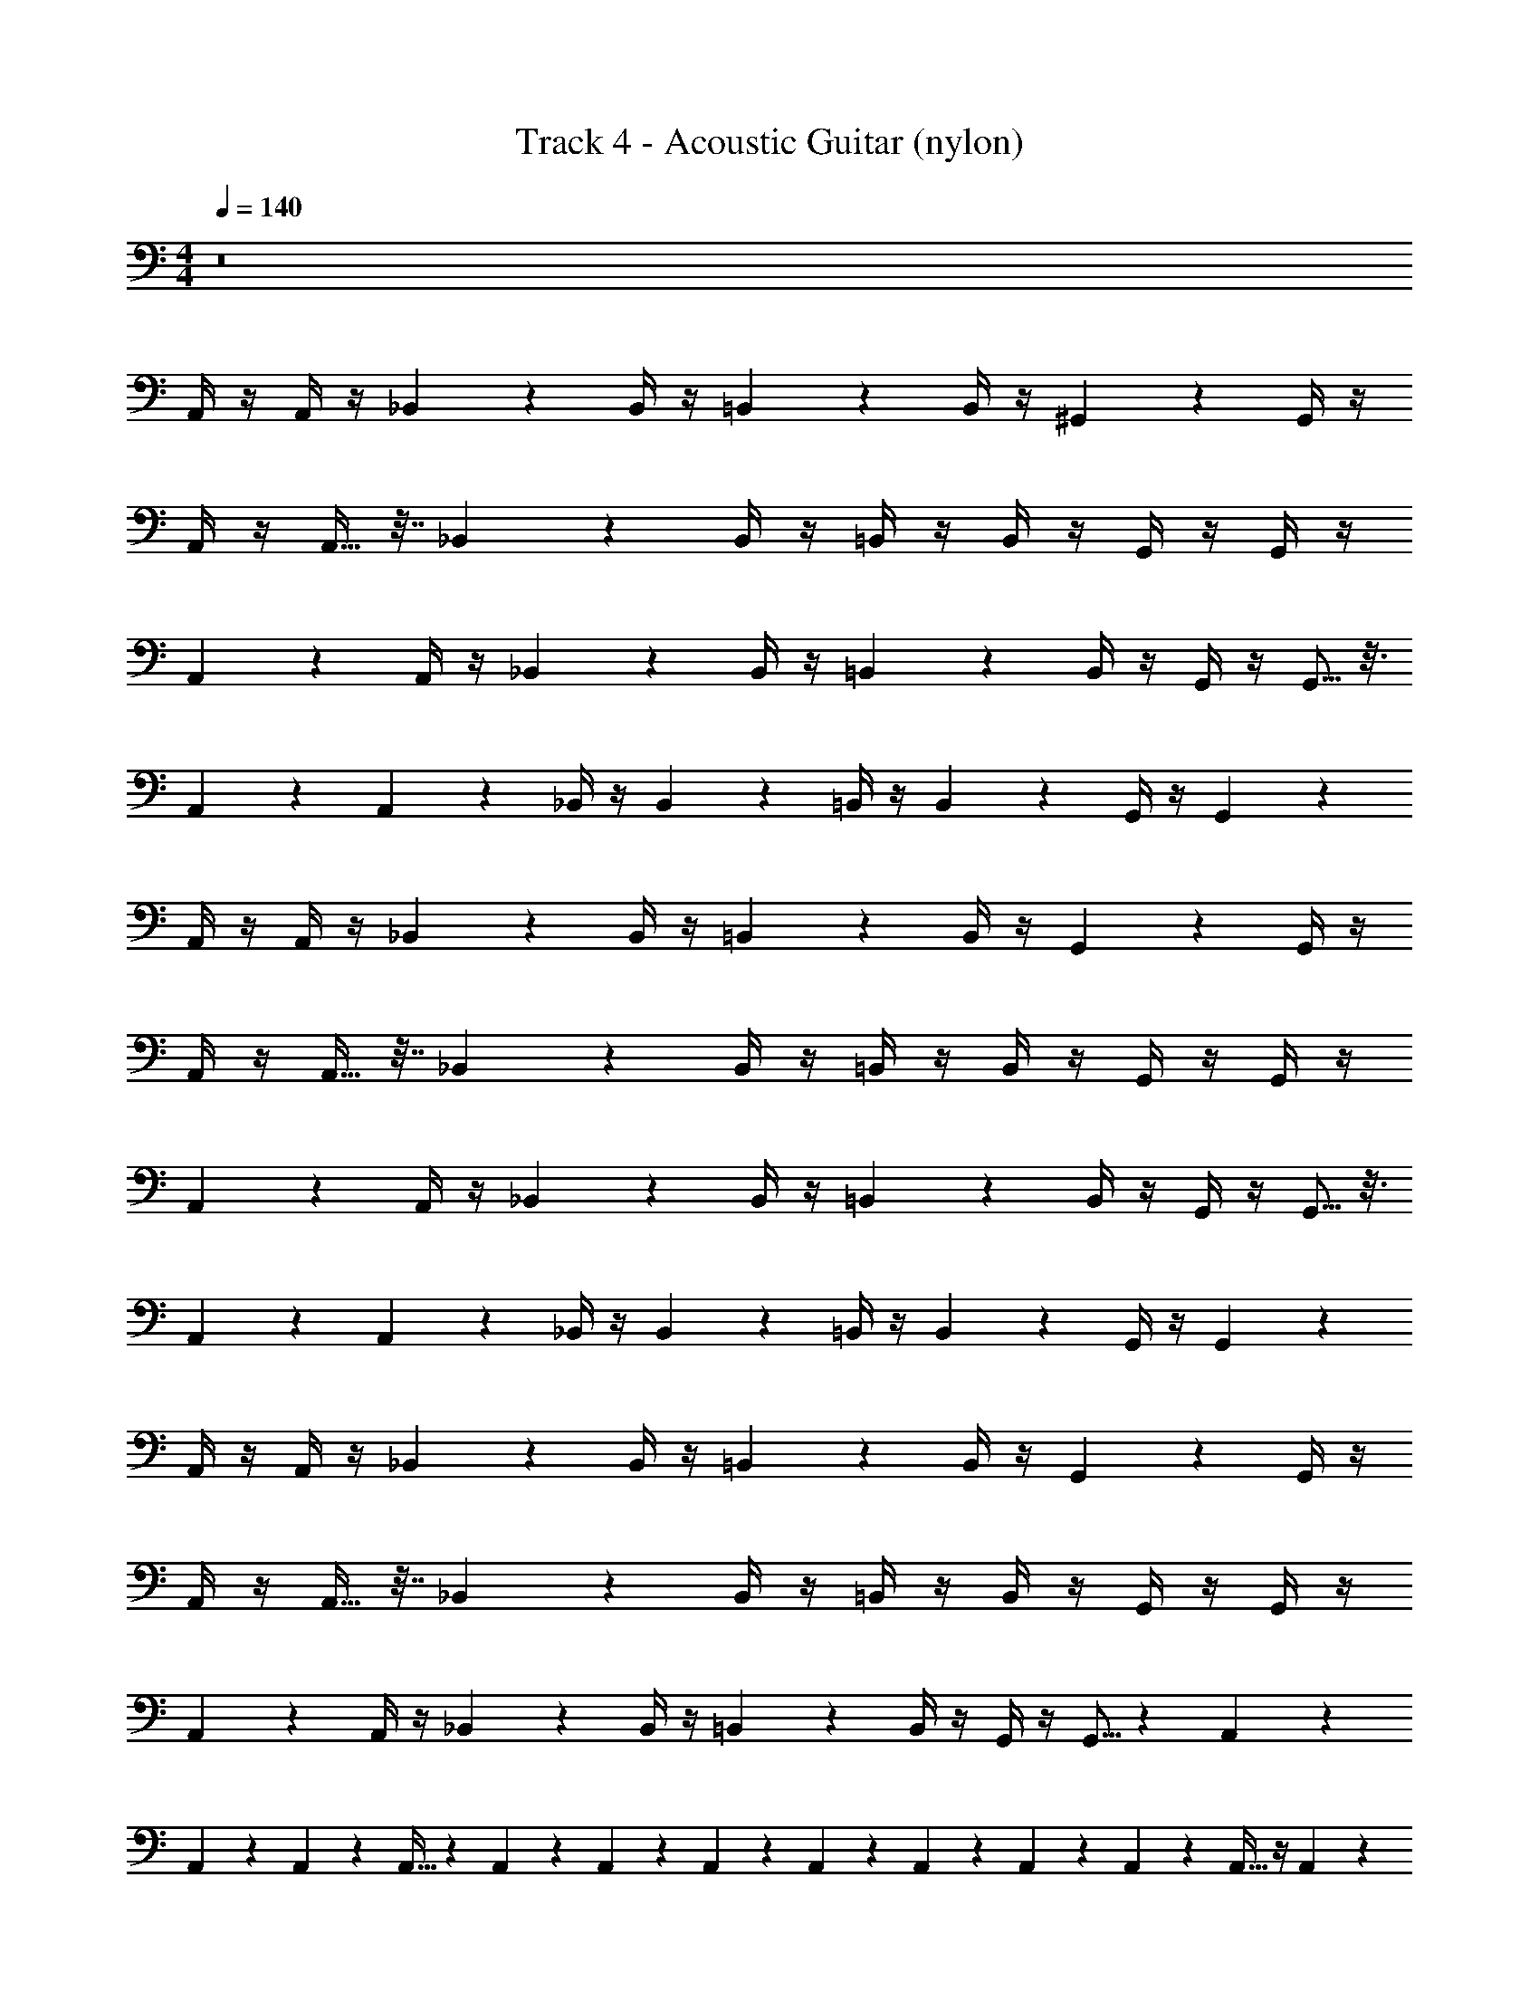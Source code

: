 X: 1
T: Track 4 - Acoustic Guitar (nylon)
Z: ABC Generated by Starbound Composer v0.8.7
L: 1/4
M: 4/4
Q: 1/4=140
K: C
z8 
A,,/4 z/4 A,,/4 z/4 _B,,2/9 z5/18 B,,/4 z/4 =B,,5/18 z2/9 B,,/4 z/4 ^G,,2/9 z5/18 G,,/4 z/4 
A,,/4 z/4 A,,9/32 z7/32 _B,,2/9 z5/18 B,,/4 z/4 =B,,/4 z/4 B,,/4 z/4 G,,/4 z/4 G,,/4 z/4 
A,,5/18 z2/9 A,,/4 z/4 _B,,2/9 z5/18 B,,/4 z/4 =B,,5/18 z2/9 B,,/4 z/4 G,,/4 z/4 G,,5/16 z3/16 
A,,7/24 z5/24 A,,2/7 z3/14 _B,,/4 z/4 B,,5/18 z2/9 =B,,/4 z/4 B,,5/18 z2/9 G,,/4 z/4 G,,5/18 z2/9 
A,,/4 z/4 A,,/4 z/4 _B,,2/9 z5/18 B,,/4 z/4 =B,,5/18 z2/9 B,,/4 z/4 G,,2/9 z5/18 G,,/4 z/4 
A,,/4 z/4 A,,9/32 z7/32 _B,,2/9 z5/18 B,,/4 z/4 =B,,/4 z/4 B,,/4 z/4 G,,/4 z/4 G,,/4 z/4 
A,,5/18 z2/9 A,,/4 z/4 _B,,2/9 z5/18 B,,/4 z/4 =B,,5/18 z2/9 B,,/4 z/4 G,,/4 z/4 G,,5/16 z3/16 
A,,7/24 z5/24 A,,2/7 z3/14 _B,,/4 z/4 B,,5/18 z2/9 =B,,/4 z/4 B,,5/18 z2/9 G,,/4 z/4 G,,5/18 z2/9 
A,,/4 z/4 A,,/4 z/4 _B,,2/9 z5/18 B,,/4 z/4 =B,,5/18 z2/9 B,,/4 z/4 G,,2/9 z5/18 G,,/4 z/4 
A,,/4 z/4 A,,9/32 z7/32 _B,,2/9 z5/18 B,,/4 z/4 =B,,/4 z/4 B,,/4 z/4 G,,/4 z/4 G,,/4 z/4 
A,,5/18 z2/9 A,,/4 z/4 _B,,2/9 z5/18 B,,/4 z/4 =B,,5/18 z2/9 B,,/4 z/4 G,,/4 z/4 G,,5/16 z7/80 A,,17/45 z55/288 
A,,19/96 z/12 A,,5/28 z9/224 A,,9/32 z3/14 A,,5/28 z2/35 A,,7/40 z3/56 A,,5/21 z/6 A,,13/96 z25/288 A,,11/72 z5/72 A,,47/252 z/28 A,,/6 z29/96 A,,9/32 z/4 A,,5/18 z2/9 
A,,5/24 z7/24 A,,2/7 z3/14 A,,/4 z/4 A,,5/18 z2/9 A,,/4 z/4 A,,9/32 z7/32 A,,/4 z/4 A,,5/18 z2/9 
A,,/4 z/4 A,,2/9 z5/18 A,,2/9 z5/18 A,,5/18 z2/9 A,,2/9 z5/18 A,,2/9 z5/18 A,,2/9 z5/18 A,,2/9 z5/18 
A,,5/28 z9/28 A,,3/14 z2/7 A,,5/24 z7/24 A,,/5 z3/10 A,,2/9 z5/18 A,,3/14 z2/7 A,,5/24 z7/24 A,,2/9 z5/18 
A,,5/24 z7/24 A,,3/14 z2/7 A,,5/24 z7/24 A,,5/24 z7/24 A,,5/24 z7/24 B,,2/9 z5/18 ^C,2/9 z5/18 A,,2/9 z5/18 
A,,2/9 z5/18 A,,2/9 z5/18 A,,2/9 z5/18 A,,/4 z/4 A,,2/9 z5/18 A,,3/14 z2/7 A,,/4 z/4 A,,2/9 z5/18 
A,,7/32 z9/32 B,,5/24 z7/24 B,,2/9 z5/18 _B,,2/9 z5/18 B,,2/9 z5/18 B,,5/24 z7/24 B,,/5 z3/10 A,,/5 z3/10 
A,,/5 z3/10 A,,2/9 z5/18 A,,2/9 z5/18 A,,/4 z/4 A,,2/9 z5/18 A,,2/9 z5/18 A,,2/9 z5/18 G,,/4 z/4 
G,,/4 z/4 G,,7/32 z9/32 G,,2/9 z5/18 G,,/4 z/4 G,,2/9 z5/18 G,,2/9 z5/18 G,,/4 z/4 A,,/4 z/4 
A,,/4 z/4 B,,2/9 z5/18 B,,/4 z/4 =B,,5/18 z2/9 B,,/4 z/4 G,,2/9 z5/18 G,,/4 z/4 A,,/4 z/4 
A,,9/32 z7/32 _B,,2/9 z5/18 B,,/4 z/4 =B,,/4 z/4 B,,/4 z/4 G,,/4 z/4 G,,/4 z/4 A,,5/18 z2/9 
A,,/4 z/4 _B,,2/9 z5/18 B,,/4 z/4 =B,,5/18 z2/9 B,,/4 z/4 G,,/4 z/4 G,,5/16 z3/16 A,,7/24 z5/24 
A,,2/7 z3/14 A,,/4 z/4 A,,5/18 z2/9 A,,/4 z/4 A,,5/18 z2/9 A,,/4 z/4 A,,5/18 z2/9 [A,,/4C,/4] z/4 
[A,,/4C,/4] z/4 [A,,/4C,/4] z/4 [A,,/4C,/4] z/4 [=G,,/4B,,/4] z/4 [G,,/4B,,/4] z/4 [G,,/4B,,/4] z/4 [G,,/4B,,/4] z/4 [^G,,/4B,,/4] z/4 
[G,,/4B,,/4] z/4 [G,,/4B,,/4] z/4 [G,,/4B,,/4] z/4 [A,,/4C,/4] z/4 [A,,/4C,/4] z/4 [A,,/4C,/4] z/4 [A,,/4C,/4] z/4 [A,,/4C,/4] z/4 
[A,,/4C,/4] z/4 [A,,/4C,/4] z/4 [A,,/4C,/4] z/4 [=G,,/4B,,/4] z/4 [G,,/4B,,/4] z/4 [G,,/4B,,/4] z/4 [G,,/4B,,/4] z/4 [A,,/4C,/4] z/4 
[A,,/4C,/4] z/4 [A,,/4C,/4] z/4 [A,,/4C,/4] z/4 [A,,/4C,/4] z/4 [A,,/4C,/4] z/4 [_B,,/4D,/4] z/4 [=B,,/4^D,/4] z/4 [=C,/4E,/4] z/4 
[C,/4E,/4] z/4 [C,/4E,/4] z/4 [C,/4E,/4] z/4 [_B,,/4=D,/4] z/4 [B,,/4D,/4] z/4 [B,,/4D,/4] z/4 [B,,/4D,/4] z/4 [C,/4E,/4] z/4 
[C,/4E,/4] z/4 [C,/4E,/4] z/4 [C,/4E,/4] z/4 [C,/4E,/4] z/4 [C,/4E,/4] z/4 [C,/4E,/4] z/4 [C,/4E,/4] z/4 [C,/4E,/4] z/4 
[C,/4E,/4] z/4 [C,/4E,/4] z/4 [C,/4E,/4] z/4 [B,,/4D,/4] z/4 [B,,/4D,/4] z/4 [B,,/4D,/4] z/4 [B,,/4D,/4] z/4 [C,/4E,/4] z/4 
[C,/4E,/4] z/4 [C,/4E,/4] z/4 [C,/4E,/4] z/4 [C,/4E,/4] z/4 [C,/4E,/4] z/4 [C,/4E,/4] z/4 [C,/4E,/4] z/4 ^C,/4 z/4 
C,/4 z/4 C,/4 z/4 C,/4 z/4 ^D,/4 z/4 D,/4 z/4 D,/4 z/4 D,/4 z/4 =B,,/4 z/4 
B,,/4 z/4 B,,/4 z/4 B,,/4 z/4 B,,/4 z/4 B,,/4 z/4 B,,/4 z/4 B,,/4 z/4 C,/4 z/4 
C,/4 z/4 C,/4 z/4 C,/4 z/4 D,/4 z/4 D,/4 z/4 D,/4 z/4 D,/4 z/4 A,,/4 z/4 
A,,/4 z/4 A,,/4 z/4 A,,/4 z/4 [B,,/4=D,/4] z/4 [B,,/4D,/4] z/4 [B,,/4D,/4] z/4 [B,,/4D,/4] z/4 A,,/4 z/4 
A,,/4 z/4 _B,,/4 z/4 B,,/4 z/4 =B,,/4 z/4 B,,/4 z/4 ^G,,/4 z/4 G,,/4 z/4 A,,/4 z/4 
A,,/4 z/4 _B,,/4 z/4 B,,/4 z/4 =B,,/4 z/4 B,,/4 z/4 G,,/4 z/4 G,,/4 z/4 A,,/4 z/4 
A,,/4 z/4 _B,,/4 z/4 B,,/4 z/4 [A,,/4D,/4] z/4 [A,,/4D,/4] z/4 [=B,,/4D,/4E,/4] z/4 [B,,/4D,/4E,/4] z/4 [A,,/4C,/4E,/4] z/4 
[E,7/32A,,/4] z9/32 [E,/4A,,5/18] z5/24 [z/24E,/8] [z/9A,,5/28] E,/6 z19/288 [z5/32E,23/96] A,,3/14 z/28 [A,,3/14E,/4] z/28 [z/32A,,7/32] E,3/16 z7/32 [z/16E,13/80] A,,5/28 z/112 E,9/80 z7/160 [z3/224A,,19/96] E,25/224 z3/32 [z11/80E,3/16] A,,/5 z/10 A,,/4 z/4 
A,,/4 z/4 _B,,/4 z/4 B,,/4 z/4 =B,,/4 z/4 B,,/4 z/4 G,,/4 z/4 G,,/4 z/4 A,,/4 z/4 
A,,/4 z/4 _B,,/4 z/4 B,,/4 z/4 =B,,/4 z/4 B,,/4 z/4 G,,/4 z/4 G,,/4 z/4 A,,/4 z/4 
A,,/4 z/4 _B,,/4 z/4 B,,/4 z/4 =B,,/4 z/4 B,,/4 z/4 G,,/4 z/4 G,,/4 z/4 A,,/4 z/4 
A,,/4 z/4 _B,,/4 z/4 B,,/4 z/4 =B,,/4 z/4 B,,/4 z/4 G,,/4 z/4 G,,/4 z/4 A,,/4 z/4 
A,,/4 z/4 _B,,/4 z/4 B,,/4 z/4 =B,,/4 z/4 B,,/4 z/4 G,,/4 z/4 G,,/4 z/4 A,,/4 z/4 
A,,/4 z/4 _B,,/4 z/4 B,,/4 z/4 =B,,/4 z/4 B,,/4 z/4 G,,/4 z/4 G,,/4 z/4 A,,/4 z/4 
A,,/4 z/4 _B,,/4 z/4 B,,/4 z/4 =B,,/4 z/4 B,,/4 z/4 G,,/4 z/4 G,,/4 z/4 A,,/4 z/4 
A,,/4 z/4 _B,,/4 z/4 B,,/4 z/4 =B,,/4 z/4 B,,/4 z/4 G,,/4 z/4 G,,/4 z/4 A,,/4 z/4 
A,,/4 z/4 _B,,/4 z/4 B,,/4 z/4 =B,,/4 z/4 B,,/4 z/4 G,,/4 z/4 G,,/4 z/4 A,,/4 z/4 
A,,/4 z/4 _B,,/4 z/4 B,,/4 z/4 =B,,/4 z/4 B,,/4 z/4 G,,/4 z/4 G,,/4 z/4 A,,/4 z/4 
A,,/4 z/4 _B,,2/9 z5/18 B,,/4 z/4 =B,,5/18 z2/9 B,,/4 z/4 G,,2/9 z5/18 G,,/4 z/4 A,,/4 z/4 
A,,9/32 z7/32 _B,,2/9 z5/18 B,,/4 z/4 =B,,/4 z/4 B,,/4 z/4 G,,/4 z/4 G,,/4 z/4 A,,5/18 z2/9 
A,,/4 z/4 _B,,2/9 z5/18 B,,/4 z/4 =B,,5/18 z2/9 B,,/4 z/4 G,,/4 z/4 G,,5/16 z3/16 A,,7/24 z5/24 
A,,2/7 z3/14 _B,,/4 z/4 B,,5/18 z2/9 =B,,/4 z/4 B,,5/18 z2/9 G,,/4 z/4 G,,5/18 z2/9 A,,/4 z/4 
A,,/4 z/4 _B,,2/9 z5/18 B,,/4 z/4 =B,,5/18 z2/9 B,,/4 z/4 G,,2/9 z5/18 G,,/4 z/4 A,,/4 z/4 
A,,9/32 z7/32 _B,,2/9 z5/18 B,,/4 z/4 =B,,/4 z/4 B,,/4 z/4 G,,/4 z/4 G,,/4 z/4 A,,5/18 z2/9 
A,,/4 z/4 _B,,2/9 z5/18 B,,/4 z/4 =B,,5/18 z2/9 B,,/4 z/4 G,,/4 z/4 G,,5/16 z7/80 A,,17/45 z55/288 A,,19/96 z/12 
A,,5/28 z9/224 A,,9/32 z3/14 A,,5/28 z2/35 A,,7/40 z3/56 A,,5/21 z/6 A,,13/96 z25/288 A,,11/72 z5/72 A,,47/252 z/28 A,,/6 z29/96 A,,9/32 z/4 A,,5/18 z2/9 A,,5/24 z7/24 
A,,2/7 z3/14 A,,/4 z/4 A,,5/18 z2/9 A,,/4 z/4 A,,9/32 z7/32 A,,/4 z/4 A,,5/18 z2/9 A,,/4 z/4 
A,,2/9 z5/18 A,,2/9 z5/18 A,,5/18 z2/9 A,,2/9 z5/18 A,,2/9 z5/18 A,,2/9 z5/18 A,,2/9 z5/18 A,,5/28 z9/28 
A,,3/14 z2/7 A,,5/24 z7/24 A,,/5 z3/10 A,,2/9 z5/18 A,,3/14 z2/7 A,,5/24 z7/24 A,,2/9 z5/18 A,,5/24 z7/24 
A,,3/14 z2/7 A,,5/24 z7/24 A,,5/24 z7/24 A,,5/24 z7/24 B,,2/9 z5/18 C,2/9 z5/18 A,,2/9 z5/18 A,,2/9 z5/18 
A,,2/9 z5/18 A,,2/9 z5/18 A,,/4 z/4 A,,2/9 z5/18 A,,3/14 z2/7 A,,/4 z/4 A,,2/9 z5/18 A,,7/32 z9/32 
B,,5/24 z7/24 B,,2/9 z5/18 _B,,2/9 z5/18 B,,2/9 z5/18 B,,5/24 z7/24 B,,/5 z3/10 A,,/5 z3/10 A,,/5 z3/10 
A,,2/9 z5/18 A,,2/9 z5/18 A,,/4 z/4 A,,2/9 z5/18 A,,2/9 z5/18 A,,2/9 z5/18 G,,/4 z/4 G,,/4 z/4 
G,,7/32 z9/32 G,,2/9 z5/18 G,,/4 z/4 G,,2/9 z5/18 G,,2/9 z5/18 G,,/4 z/4 A,,/4 z/4 A,,/4 z/4 
B,,2/9 z5/18 B,,/4 z/4 =B,,5/18 z2/9 B,,/4 z/4 G,,2/9 z5/18 G,,/4 z/4 A,,/4 z/4 A,,9/32 z7/32 
_B,,2/9 z5/18 B,,/4 z/4 =B,,/4 z/4 B,,/4 z/4 G,,/4 z/4 G,,/4 z/4 A,,5/18 z2/9 A,,/4 z/4 
_B,,2/9 z5/18 B,,/4 z/4 =B,,5/18 z2/9 B,,/4 z/4 G,,/4 z/4 G,,5/16 z3/16 A,,7/24 z5/24 A,,2/7 z3/14 
A,,/4 z/4 A,,5/18 z2/9 A,,/4 z/4 A,,5/18 z2/9 A,,/4 z/4 A,,5/18 z2/9 [A,,/4C,/4] z/4 [A,,/4C,/4] z/4 
[A,,/4C,/4] z/4 [A,,/4C,/4] z/4 [=G,,/4B,,/4] z/4 [G,,/4B,,/4] z/4 [G,,/4B,,/4] z/4 [G,,/4B,,/4] z/4 [^G,,/4B,,/4] z/4 [G,,/4B,,/4] z/4 
[G,,/4B,,/4] z/4 [G,,/4B,,/4] z/4 [A,,/4C,/4] z/4 [A,,/4C,/4] z/4 [A,,/4C,/4] z/4 [A,,/4C,/4] z/4 [A,,/4C,/4] z/4 [A,,/4C,/4] z/4 
[A,,/4C,/4] z/4 [A,,/4C,/4] z/4 [=G,,/4B,,/4] z/4 [G,,/4B,,/4] z/4 [G,,/4B,,/4] z/4 [G,,/4B,,/4] z/4 [A,,/4C,/4] z/4 [A,,/4C,/4] z/4 
[A,,/4C,/4] z/4 [A,,/4C,/4] z/4 [A,,/4C,/4] z/4 [A,,/4C,/4] z/4 [_B,,/4D,/4] z/4 [=B,,/4^D,/4] z/4 [=C,/4E,/4] z/4 [C,/4E,/4] z/4 
[C,/4E,/4] z/4 [C,/4E,/4] z/4 [_B,,/4=D,/4] z/4 [B,,/4D,/4] z/4 [B,,/4D,/4] z/4 [B,,/4D,/4] z/4 [C,/4E,/4] z/4 [C,/4E,/4] z/4 
[C,/4E,/4] z/4 [C,/4E,/4] z/4 [C,/4E,/4] z/4 [C,/4E,/4] z/4 [C,/4E,/4] z/4 [C,/4E,/4] z/4 [C,/4E,/4] z/4 [C,/4E,/4] z/4 
[C,/4E,/4] z/4 [C,/4E,/4] z/4 [B,,/4D,/4] z/4 [B,,/4D,/4] z/4 [B,,/4D,/4] z/4 [B,,/4D,/4] z/4 [C,/4E,/4] z/4 [C,/4E,/4] z/4 
[C,/4E,/4] z/4 [C,/4E,/4] z/4 [C,/4E,/4] z/4 [C,/4E,/4] z/4 [C,/4E,/4] z/4 [C,/4E,/4] z/4 ^C,/4 z/4 C,/4 z/4 
C,/4 z/4 C,/4 z/4 ^D,/4 z/4 D,/4 z/4 D,/4 z/4 D,/4 z/4 =B,,/4 z/4 B,,/4 z/4 
B,,/4 z/4 B,,/4 z/4 B,,/4 z/4 B,,/4 z/4 B,,/4 z/4 B,,/4 z/4 C,/4 z/4 C,/4 z/4 
C,/4 z/4 C,/4 z/4 D,/4 z/4 D,/4 z/4 D,/4 z/4 D,/4 z/4 A,,/4 z/4 A,,/4 z/4 
A,,/4 z/4 A,,/4 z/4 [B,,/4=D,/4] z/4 [B,,/4D,/4] z/4 [B,,/4D,/4] z/4 [B,,/4D,/4] z/4 A,,/4 z/4 A,,/4 z/4 
_B,,/4 z/4 B,,/4 z/4 =B,,/4 z/4 B,,/4 z/4 ^G,,/4 z/4 G,,/4 z/4 A,,/4 z/4 A,,/4 z/4 
_B,,/4 z/4 B,,/4 z/4 =B,,/4 z/4 B,,/4 z/4 G,,/4 z/4 G,,/4 z/4 A,,/4 z/4 A,,/4 z/4 
_B,,/4 z/4 B,,/4 z/4 [A,,/4D,/4] z/4 [A,,/4D,/4] z/4 [=B,,/4D,/4E,/4] z/4 [B,,/4D,/4E,/4] z/4 [A,,/4C,/4E,/4] z/4 [E,7/32A,,/4] z9/32 
[E,/4A,,5/18] z5/24 [z/24E,/8] [z/9A,,5/28] E,/6 z19/288 [z5/32E,23/96] A,,3/14 z/28 [A,,3/14E,/4] z/28 [z/32A,,7/32] E,3/16 z7/32 [z/16E,13/80] A,,5/28 z/112 E,9/80 z7/160 [z3/224A,,19/96] E,25/224 z3/32 [z11/80E,3/16] A,,/5 z/10 A,,/4 z/4 A,,/4 z/4 
_B,,/4 z/4 B,,/4 z/4 =B,,/4 z/4 B,,/4 z/4 G,,/4 z/4 G,,/4 z/4 A,,/4 z/4 A,,/4 z/4 
_B,,/4 z/4 B,,/4 z/4 =B,,/4 z/4 B,,/4 z/4 G,,/4 z/4 G,,/4 z/4 A,,/4 z/4 A,,/4 z/4 
_B,,/4 z/4 B,,/4 z/4 =B,,/4 z/4 B,,/4 z/4 G,,/4 z/4 G,,/4 z/4 A,,/4 z/4 A,,/4 z/4 
_B,,/4 z/4 B,,/4 z/4 =B,,/4 z/4 B,,/4 z/4 G,,/4 z/4 G,,/4 z/4 A,,/4 z/4 A,,/4 z/4 
_B,,/4 z/4 B,,/4 z/4 =B,,/4 z/4 B,,/4 z/4 G,,/4 z/4 G,,/4 z/4 A,,/4 z/4 A,,/4 z/4 
_B,,/4 z/4 B,,/4 z/4 =B,,/4 z/4 B,,/4 z/4 G,,/4 z/4 G,,/4 z/4 A,,/4 z/4 A,,/4 z/4 
_B,,/4 z/4 B,,/4 z/4 =B,,/4 z/4 B,,/4 z/4 G,,/4 z/4 G,,/4 z/4 A,,/4 z/4 A,,/4 z/4 
_B,,/4 z/4 B,,/4 z/4 =B,,/4 z/4 B,,/4 z/4 G,,/4 z/4 G,,/4 z/4 A,,/4 z/4 A,,/4 z/4 
_B,,/4 z/4 B,,/4 z/4 =B,,/4 z/4 B,,/4 z/4 G,,/4 z/4 G,,/4 z/4 A,,/4 z/4 A,,/4 z/4 
_B,,/4 z/4 B,,/4 z/4 =B,,/4 z/4 B,,/4 z/4 G,,/4 z/4 G,,/4 z/4 A,,/4 z/4 A,,/4 z/4 
_B,,2/9 z5/18 B,,/4 z/4 =B,,5/18 z2/9 B,,/4 z/4 G,,2/9 z5/18 G,,/4 z/4 A,,/4 z/4 A,,9/32 z7/32 
_B,,2/9 z5/18 B,,/4 z/4 =B,,/4 z/4 B,,/4 z/4 G,,/4 z/4 G,,/4 z/4 A,,5/18 z2/9 A,,/4 z/4 
_B,,2/9 z5/18 B,,/4 z/4 =B,,5/18 z2/9 B,,/4 z/4 G,,/4 z/4 G,,5/16 z3/16 A,,7/24 z5/24 A,,2/7 z3/14 
_B,,/4 z/4 B,,5/18 z2/9 =B,,/4 z/4 B,,5/18 z2/9 G,,/4 z/4 G,,5/18 z2/9 A,,/4 z/4 A,,/4 z/4 
_B,,2/9 z5/18 B,,/4 z/4 =B,,5/18 z2/9 B,,/4 z/4 G,,2/9 z5/18 G,,/4 z/4 A,,/4 z/4 A,,9/32 z7/32 
_B,,2/9 z5/18 B,,/4 z/4 =B,,/4 z/4 B,,/4 z/4 G,,/4 z/4 G,,/4 z/4 A,,5/18 z2/9 A,,/4 z/4 
_B,,2/9 z5/18 B,,/4 z/4 =B,,5/18 z2/9 B,,/4 z/4 G,,/4 z/4 G,,5/16 z7/80 A,,17/45 z55/288 A,,19/96 z/12 A,,5/28 z9/224 A,,9/32 z3/14 
A,,5/28 z2/35 A,,7/40 z3/56 A,,5/21 z/6 A,,13/96 z25/288 A,,11/72 z5/72 A,,47/252 z/28 A,,/6 z29/96 A,,9/32 
